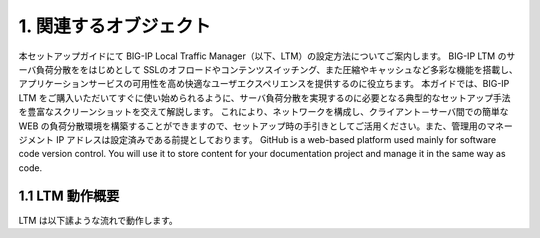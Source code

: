 1. 関連するオブジェクト
===========================

本セットアップガイドにて BIG-IP Local Traffic Manager（以下、LTM）の設定方法についてご案内します。
BIG-IP LTM のサーバ負荷分散ををはじめとして SSLのオフロードやコンテンツスイッチング、また圧縮やキャッシュなど多彩な機能を搭載し、アプリケーションサービスの可用性を高め快適なユーザエクスペリエンスを提供するのに役立ちます。
本ガイドでは、BIG-IP LTM をご購入いただいてすぐに使い始められるように、サーバ負荷分散を実現するのに必要となる典型的なセットアップ手法を豊富なスクリーンショットを交えて解説します。
これにより、ネットワークを構成し、クライアント－サーバ間での簡単な WEB の負荷分散環境を構築することができますので、セットアップ時の手引きとしてご活用ください。また、管理用のマネージメント IP アドレスは設定済みである前提としております。
GitHub is a web-based platform used mainly for software code version control. You will use it to store content for your documentation project and manage it in the same way as code. 

1.1 LTM 動作概要
------------
LTM は以下䛾ような流れで動作します。
